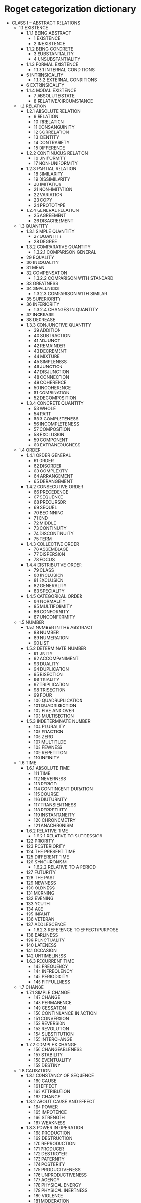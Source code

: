 * Roget categorization dictionary

- CLASS I – ABSTRACT RELATIONS
  - 1.1 EXISTENCE
    - 1.1.1 BEING ABSTRACT
      - 1 EXISTENCE
      - 2 INEXISTENCE
    - 1.1.2 BEING CONCRETE
      - 3 SUBSTANTIALITY
      - 4 UNSUBSTANTIALITY		
    - 1.1.3 FORMAL EXISTENCE
      - 1.1.3.1 INTERNAL CONDITIONS
	- 5 INTRINSICALITY
      - 1.1.3.2 EXTERNAL CONDITIONS
	- 6 EXTRINSICALITY
    - 1.1.4 MODAL EXISTENCE
      - 7 ABSOLUTE/STATE
      - 8 RELATIVE/CIRCUMSTANCE
  - 1.2 RELATION
    - 1.2.1 ABSOLUTE RELATION
      - 9 RELATION
      - 10 IRRELATION
      - 11 CONSANGUINITY
      - 12 CORRELATION
      - 13 IDENTITY
      - 14 CONTRARIETY
      - 15 DIFFERENCE
    - 1.2.2 CONTINUOUS RELATION
      - 16 UNIFORMITY
      - 17 NON-UNIFORMITY		
    - 1.2.3 PARTIAL RELATION
      - 18 SIMILARITY
      - 19 DISSIMILARITY
      - 20 IMITATION
      - 21 NON-IMITATION
      - 22 VARIATION
      - 23 COPY
      - 24 PROTOTYPE		
    - 1.2.4 GENERAL RELATION
      - 25 AGREEMENT
      - 26 DISAGREEMENT
  - 1.3 QUANTITY
    - 1.3.1 SIMPLE QUANTITY
      - 27 QUANTITY
      - 28 DEGREE		
    - 1.3.2 COMPARATIVE QUANTITY
      - 1.3.2.1 COMPARISON GENERAL
	- 29 EQUALITY
	- 30 INEQUALITY
	- 31 MEAN
	- 32 COMPENSATION
      - 1.3.2.2 COMPARISON WITH STANDARD
	- 33 GREATNESS
	- 34 SMALLNESS
      - 1.3.2.3 COMPARISON WITH SIMILAR
	- 35 SUPERIORITY
	- 36 INFERIORITY
      - 1.3.2.4 CHANGES IN QUANTITY
	- 37 INCREASE
	- 38 DECREASE
    - 1.3.3 CONJUNCTIVE QUANTITY
      - 39 ADDITION
      - 40 SUBTRACTION
      - 41 ADJUNCT
      - 42 REMAINDER
      - 43 DECREMENT
      - 44 MIXTURE
      - 45 SIMPLENESS
      - 46 JUNCTION
      - 47 DISJUNCTION
      - 48 CONNECTION
      - 49 COHERENCE
      - 50 INCOHERENCE
      - 51 COMBINATION
      - 52 DECOMPOSITION
    - 1.3.4 CONCRETE QUANTITY
      - 53 WHOLE
      - 54 PART
      - 55 3 COMPLETENESS
      - 56 INCOMPLETENESS
      - 57 COMPOSITION
      - 58 EXCLUSION
      - 59 COMPONENT
      - 60 EXTRANEOUSNESS
  - 1.4 ORDER
    - 1.4.1 ORDER GENERAL
      - 61 ORDER
      - 62 DISORDER
      - 63 COMPLEXITY
      - 64 ARRANGEMENT
      - 65 DERANGEMENT
    - 1.4.2 CONSECUTIVE ORDER
      - 66 PRECEDENCE
      - 67 SEQUENCE
      - 68 PRECURSOR
      - 69 SEQUEL
      - 70 BEGINNING
      - 71 END
      - 72 MIDDLE
      - 73 CONTINUITY
      - 74 DISCONTINUITY
      - 75 TERM
    - 1.4.3 COLLECTIVE ORDER
      - 76 ASSEMBLAGE
      - 77 DISPERSION
      - 78 FOCUS
    - 1.4.4 DISTRIBUTIVE ORDER
      - 79 CLASS
      - 80 INCLUSION
      - 81 EXCLUSION
      - 82 GENERALITY
      - 83 SPECIALITY
    - 1.4.5 CATEGORICAL ORDER
      - 84 NORMALITY
      - 85 MULTIFORMITY
      - 86 CONFORMITY
      - 87 UNCONFORMITY
  - 1.5 NUMBER
    - 1.5.1 NUMBER IN THE ABSTRACT
      - 88 NUMBER
      - 89 NUMERATION
      - 90 LIST
    - 1.5.2 DETERMINATE NUMBER
      - 91 UNITY
      - 92 ACCOMPANIMENT
      - 93 DUALITY
      - 94 DUPLICATION
      - 95 BISECTION
      - 96 TRIALITY
      - 97 TRIPLICATION
      - 98 TRISECTION
      - 99 FOUR
      - 100 QUADRUPLICATION
      - 101 QUADRISECTION
      - 102 FIVE AND OVER
      - 103 MULTISECTION
    - 1.5.3 INDETERMINATE NUMBER
      - 104 PLURALITY
      - 105 FRACTION
      - 106 ZERO
      - 107 MULTITUDE
      - 108 FEWNESS
      - 109 REPETITION
      - 110 INFINITY
  - 1.6 TIME
    - 1.6.1 ABSOLUTE TIME
      - 111 TIME
      - 112 NEVERNESS
      - 113 PERIOD
      - 114 CONTINGENT DURATION
      - 115 COURSE
      - 116 DIUTURNITY
      - 117 TRANSIENTNESS
      - 118 PERPETUITY
      - 119 INSTANTANEITY
      - 120 CHRONOMETRY
      - 121 ANACHRONISM
    - 1.6.2 RELATIVE TIME
      - 1.6.2.1 RELATIVE TO SUCCESSION
	- 122 PRIORITY
	- 123 POSTERIORITY
	- 124 THE PRESENT TIME
	- 125 DIFFERENT TIME
	- 126 SYNCHRONISM
      - 1.6.2.2 RELATIVE TO A PERIOD
	- 127 FUTURITY
	- 128 THE PAST
	- 129 NEWNESS
	- 130 OLDNESS
	- 131 MORNING
	- 132 EVENING
	- 133 YOUTH
	- 134 AGE
	- 135 INFANT
	- 136 VETERAN
	- 137 ADOLESCENCE
      - 1.6.2.3 REFERENCE TO EFFECT/PURPOSE
	- 138 EARLINESS
	- 139 PUNCTUALITY
	- 140 LATENESS
	- 141 OCCASION
	- 142 UNTIMELINESS
    - 1.6.3 RECURRENT TIME
      - 143 FREQUENCY
      - 144 INFREQUENCY
      - 145 PERIODICITY
      - 146 FITFULLNESS
  - 1.7 CHANGE
    - 1.7.1 SIMPLE CHANGE
      - 147 CHANGE
      - 148 PERMANENCE
      - 149 CESSATION
      - 150 CONTINUANCE IN ACTION
      - 151 CONVERSION
      - 152 REVERSION
      - 153 REVOLUTION
      - 154 SUBSTITUTION
      - 155 INTERCHANGE
    - 1.7.2 COMPLEX CHANGE
      - 156 CHANGEABLENESS
      - 157 STABILITY
      - 158 EVENTUALITY
      - 159 DESTINY
  - 1.8 CAUSATION
    - 1.8.1 CONSTANCY OF SEQUENCE
      - 160 CAUSE
      - 161 EFFECT
      - 162 ATTRIBUTION
      - 163 CHANCE
    - 1.8.2 ABOUT CAUSE AND EFFECT
      - 164 POWER
      - 165 IMPOTENCE
      - 166 STRENGTH
      - 167 WEAKNESS
    - 1.8.3 POWER IN OPERATION
      - 168 PRODUCTION
      - 169 DESTRUCTION
      - 170 REPRODUCTION
      - 171 PRODUCER
      - 172 DESTROYER
      - 173 PATERNITY
      - 174 POSTERITY
      - 175 PRODUCTIVENESS
      - 176 UNPRODUCTIVENESS
      - 177 AGENCY
      - 178 PHYSICAL ENERGY
      - 179 PHYSICAL INERTNESS
      - 180 VIOLENCE
      - 181 MODERATION
    - 1.8.4 INDIRECT POWER
      - 182 INFLUENCE
      - 183 ABSENCE OF INFLUENCE
      - 184 TENDENCY
      - 185 LIABILITY
    - 1.8.5 COMBINATION OF CAUSES
      - 186 CONCURRENCE
      - 187 COUNTERACTION
- CLASS II – RELATED TO SPACE
  - 2.1 SPACE IN GENERAL
    - 2.1.1 ABSTRACT SPACE
      - 188 SPACE
      - 189 INEXTENSION
      - 190 REGION
      - 191 PLACE
    - 2.1.2 RELATIVE SPACE
      - 192 SITUATION
      - 193 LOCATION
      - 194 DISPLACEMENT
    - 2.1.3 EXISTENCE IN SPACE
      - 195 PRESENCE
      - 196 ABSENCE
      - 197 INHABITANT
      - 198 ABODE
      - 199 CONTENTS
      - 200 RECEPTACLE
  - 2.2 DIMENSIONS
    - 2.1.1 GENERAL DIMENSIONS
      - 201 SIZE
      - 202 LITTLENESS
      - 203 EXPANSION
      - 204 CONTRACTION
      - 205 DISTANCE
      - 206 NEARNESS
      - 207 INTERVAL
      - 208 CONTIGUITY
    - 2.2.2 LINEAR DIMENSIONS
      - 209 LENGTH
      - 210 SHORTNESS
      - 211 BREADTH
      - 212 NARROWNESS
      - 213 LAYER
      - 214 FILAMENT
      - 215 HEIGHT
      - 216 LOWNESS
      - 217 DEPTH
      - 218 SHALLOWNESS
      - 219 SUMMIT
      - 220 BASE
      - 221 VERTICALITY
      - 222 HORIZONTALITY
      - 223 PENDENCY
      - 224 SUPPORT
      - 225 PARALLELISM
      - 226 PERPENDICULARITY
      - 227 OBLIQUITY
      - 228 INVERSION
      - 229 CROSSING
    - 2.2.3 CENTRICAL DIMENSIONS
      - 230 EXTERIORITY
      - 231 INTERIORITY
      - 232 CENTRALITY
      - 233 COVERING
      - 234 LINING
      - 235 CLOTHING
      - 236 DIVESTMENT
      - 237 CIRCUMJACENCE
      - 238 INTERPOSITION
      - 239 CIRCUMSCRIPTION
      - 240 OUTLINE
      - 241 EDGE
      - 242 INCLOSURE
      - 243 LIMIT
    - 2.2.4 SPECIAL DIMENSIONS
      - 244 FRONT
      - 245 REAR
      - 246 LATERALITY
      - 247 CONTRAPOSITION
      - 248 DEXTRALITY
      - 249 SINISTRALITY
  - 2.3 FORM
    - 2.3.1 GENERAL FORM
      - 250 FORM
      - 251 AMORPHISM
      - 252 SYMMETRY
      - 253 DISTORTION
    - 2.3.2 SPECIAL FORM
      - 254 ANGULARITY
      - 255 CURVATURE
      - 256 STRAIGHTNESS
      - 257 CIRCULARITY
      - 258 CONVOLUTION
      - 259 ROTUNDITY
    - 2.3.3 SUPERFICIAL FORM
      - 260 CONVEXITY
      - 261 FLATNESS
      - 262 CONCAVITY
      - 263 SHARPNESS
      - 264 BLUNTNESS
      - 265 SMOOTHNESS
      - 266 ROUGHNESS
      - 267 NOTCH
      - 268 FOLD
      - 269 FURROW
      - 270 OPENING
      - 271 CLOSURE
      - 272 PERFORATOR
      - 273 STOPPER
  - 2.4 MOTION
    - 2.4.1 MOTION IN GENERAL
      - 274 MOTION
      - 275 QUIESCENCE
      - 276 JOURNEY
      - 277 NAVIGATION
      - 278 TRAVELER
      - 279 MARINER
      - 280 TRANSFERENCE
      - 281 CARRIER
      - 282 VEHICLE
      - 283 SHIP
    - 2.4.2 DEGREES OF MOTION
      - 284 VELOCITY
      - 285 SLOWNESS
    - 2.4.3 MOTION WITH FORCE
      - 286 IMPULSE
      - 287 RECOIL
    - 2.4.4 MOTION WITH DIRECTION
      - 288 DIRECTION
      - 289 DEVIATION
      - 290 PRECESSION
      - 291 SEQUENCE
      - 292 PROGRESSION
      - 293 REGRESSION
      - 294 PROPULSION
      - 295 TRACTION
      - 296 APPROACH
      - 297 RECESSION
      - 298 ATTRACTION
      - 299 REPULSION
      - 300 CONVERGENCE
      - 301 DIVERGENCE
      - 302 ARRIVAL
      - 303 DEPARTURE
      - 304 INGRESS
      - 305 EGRESS
      - 306 RECEPTION
      - 307 EJECTION
      - 308 FOOD
      - 309 EXCRETION
      - 310 INSERTION
      - 311 EXTRACTION
      - 312 PASSAGE
      - 313 TRANSCURSION
      - 314 SHORTCOMING
      - 315 ASCENT
      - 316 DESCENT
      - 317 ELEVATION
      - 318 DEPRESSION
      - 319 LEAP
      - 320 PLUNGE
      - 321 CIRCUITION
      - 322 ROTATION
      - 323 EVOLUTION
      - 324 OSCILLATION
      - 325 AGITATION
- CLASS III – RELATED TO MATTER
  - 3.1 MATTER IN GENERAL
    - 326 MATERIALITY
    - 327 IMMATERIALITY
    - 328 WORLD
    - 329 GRAVITY
    - 330 LEVITY
  - 3.2 INORGANIC MATTER
    - 3.2.1 SOLID MATTER
      - 331 DENSITY
      - 332 RARITY
      - 333 HARDNESS
      - 334 SOFTNESS
      - 335 ELASTICITY
      - 336 INELASTICITY
      - 337 TENACITY
      - 338 BRITTLENESS
      - 339 TEXTURE
      - 340 PULVERULENCE
      - 341 FRICTION
      - 342 LUBRICATION
    - 3.2.2 FLUID MATTER
      - 3.2.2.1 FLUIDES IN GENERAL
	- 343 FLUIDITY
	- 344 GASEITY
	- 345 LIQUEFACTION
	- 346 VAPORIZATION
      - 3.2.2.2 SPECIFIC FLUIDS
	- 347 WATER
	- 348 AIR
	- 349 MOISTURE
	- 350 DRYNESS
	- 351 OCEAN
	- 352 LAND
	- 353 GULF/LAKE
	- 354 PLAIN
	- 355 MARSH
      - 3.2.2.3 FLUIDS IN MOTION
	- 356 ISLAND
	- 357 STREAM
	- 358 RIVER
	- 359 WIND
	- 360 CONDUIT
	- 361 AIRPIPE
    - 3.2.3 IMPERFECT FLUIDS
      - 362 SEMILIQUIDITY
      - 363 BUBBLE
      - 364 PULPINESS
      - 365 UNCTUOUSNESS
      - 366 OIL
      - 367 RESIN
  - 3.3 ORGANIC MATTER
    - 3.3.1 VITALITY
      - 3.3.1.1 VITALITY IN GENERAL
	- 368 ORGANIZATION
	- 369 INORGANIZATION
	- 370 LIFE
	- 371 DEATH
	- 372 KILLING
	- 373 CORPSE
	- 374 INTERMENT
    - 3.3.1.2 SPECIAL VITALITY
      - 375 ANIMALITY
      - 376 VEGETABILITY
      - 377 ANIMAL
      - 378 VEGETABLE
      - 379 ZOOLOGY
      - 380 BOTANY
      - 381 HUSBANDRY
      - 382 AGRICULTURE
      - 383 MANKIND
      - 384 MAN
      - 385 WOMAN
      - 386 SEXUALITY
  - 3.3.2 SENSATION
    - 3.3.2.1 SENSATION IN GENERAL
      - 387 SENSIBILITY
      - 388 INSENSIBILITY
      - 389 PLEASURE
      - 390 PAIN
    - 3.3.2.2 SPECIAL SENSATION
    - 3.3.2.3 TOUCH
      - 391 TOUCH
      - 392 OF TOUCH
      - 393 NUMBNESS
    - 3.3.2.4 HEAT
      - 394 HEAT
      - 395 COLD
      - 396 CALEFACTION
      - 397 REFRIGERATION
      - 398 FURNACE
      - 399 REFRIGERATOR
      - 400 FUEL
      - 401 EXTINCTION
      - 402 THERMOMETER
    - 3.3.2.5 TASTE
      - 403 TASTE
      - 404 INSIPIDITY
      - 405 PUNGENCY
      - 406 SALTINESS
      - 407 BITTERNESS
      - 408 CONDIMENT
      - 409 SAVORINESS
      - 410 UNSAVORINESS
      - 411 SWEETNESS
      - 412 SOURNESS
    - 3.3.2.6 ODOR
      - 413 ODOR
      - 414 INODOROUSNESS
      - 415 FRAGRANCE
      - 416 FETOR
      - 417 ACRIDITY
    - 3.3.2.7 SOUND
      - 3.3.2.7.1 SOUND IN GENERAL
	- 418 SOUND
	- 419 SILENCE
	- 420 LOUDNESS
	- 421 FAINTNESS
      - 3.3.2.7.2 SPECIFIC SOUNDS
	- 422 SNAP
	- 423 ROLL
	- 424 RESONANCE
	- 425 NONRESONANCE
	- 426 SIBILATION
	- 427 STRIDOR
	- 428 CRY
	- 429 ULULATION
      - 3.3.2.7.3 MUSICAL SOUNDS
	- 430 MELODY/CONCORD
	- 431 DISCORD
	- 432 MUSIC
	- 433 MUSICIAN
	- 434 INSTRUMENTS
      - 3.3.2.7.4 PERCEPTION OF SOUND
	- 435 HEARING
	- 436 DEAFNESS
    - 3.3.2.8 LIGHT
      - 3.3.2.8.1 LIGHT IN GENERAL
	- 437 LIGHT
	- 438 DARKNESS
	- 439 DIMNESS
	- 440 LUMINARY
	- 441 SHADE
	- 442 TRANSPARENCY
	- 443 OPACITY
	- 444 TURBIDITY
	- 445 SEMITRANSPARENCY
      - 3.3.2.8.2 SPECIFIC LIGHT
	- 446 COLOR
	- 447 ACHROMATISM
	- 448 WHITENESS
	- 449 BLACKNESS
	- 450 GRAY
	- 451 BROWN
	- 452 REDNESS
	- 453 GREENNESS
	- 454 YELLOWNESS
	- 455 PURPLE
	- 456 BLUENESS
	- 457 ORANGE
	- 458 VARIEGATION
      - 3.3.2.8.3 PERCEPTIONS OF LIGHT
	- 459 VISION
	- 460 BLINDNESS
	- 461 DIMSIGHTEDNESS
	- 462 SPECTATOR
	- 463 INSTRUMENTS
	- 464 VISIBILITY
	- 465 INVISIBILITY
	- 466 APPEARANCE
	- 467 DISAPPEARANCE
- CLASS IV – INTELLECTUAL FACULTIES
  - 4.1 FORMATION OF IDEAS
    - 4.1.1 OPERATIONS OF INTELLECT IN GENERAL
      - 468 INTELLECT
      - 469 NON-INTELLECT
      - 470 THOUGHT
      - 471 INCOGITANCY
      - 472 IDEA
      - 473 TOPIC
    - 4.1.2 PRECURSORY CONDITIONS AND OPERATIONS
      - 474 CURIOSITY
      - 475 INCURIOSITY
      - 476 ATTENTION
      - 477 INATTENTION
      - 478 CARE
      - 479 NEGLECT
      - 480 INQUIRY
      - 481 ANSWER
      - 482 EXPERIMENT
      - 483 COMPARISON
      - 484 INCOMPARABILITY
      - 485 DISCRIMINATION
      - 486 INDISCRIMINATION
      - 487 IDENTIFICATION
      - 488 MEASUREMENT
    - 4.1.3 MATERIALS FOR REASONING
      - 4.1.3.1 GENERAL EVIDENCE
	- 489 EVIDENCE
	- 490 COUNTER EVIDENCE
	- 491 QUALIFICATION
      - 4.1.3.2 DEGREES OF EVIDENCE
	- 492 POSSIBILITY
	- 493 IMPOSSIBILITY
	- 494 PROBABILITY
	- 495 IMPROBABILITY
	- 496 CERTAINTY
	- 497 UNCERTAINTY
    - 4.1.4 REASONING PROCESSES
      - 498 REASONING
      - 499 INTUITION/SOPHISTRY
      - 500 DEMONSTRATION
      - 501 CONFUTATION
    - 4.1.5 RESULTS OF REASONING
      - 4.1.5.1 GENERAL
	- 502 JUDGMENT
	- 503 DISCOVERY
	- 504 MISJUDGMENT
	- 505 OVERESTIMATION
	- 506 UNDERESTIMATION
	- 507 BELIEF
	- 508 UNBELIEF/DOUBT
	- 509 CREDULITY
	- 510 INCREDULITY
	- 511 ASSENT
	- 512 DISSENT
	- 513 KNOWLEDGE
	- 514 IGNORANCE
	- 515 SCHOLAR
	- 516 IGNORAMUS
	- 517 TRUTH
	- 518 ERROR
	- 519 MAXIM
	- 520 ABSURDITY
      - 4.1.5.2 FACULTIES
	- 521 INTELLIGENCE/WISDOM
	- 522 IMBECILITY/FOLLY
	- 523 SAGE
	- 524 FOOL
	- 525 SANITY
	- 526 INSANITY
	- 527 MADMAN
    - 4.1.6 EXTENSION OF THOUGHT
      - 4.1.6.1 TO THE PAST
	- 528 MEMORY
	- 529 OBLIVION
      - 4.1.6.2 TO THE FUTURE
	- 530 EXPECTATION
	- 531 INEXPECTATION
	- 532 DISAPPOINTMENT
	- 533 FORESIGHT
	- 534 PREDICTION
	- 535 OMEN
	- 536 ORACLE
    - 4.1.7 CREATIVE THOUGHT
      - 537 SUPPOSITION
      - 538 ANALOGY
      - 539 IMAGINATION
  - 4.2 COMMUNICATION OF IDEAS
    - 4.2.1 NATURE OF IDEAS COMMUNICATED
      - 540 MEANING
      - 541 UNMEANINGNESS
      - 542 INTELLIGIBILITY
      - 543 UNINTELLIGIBILITY
      - 544 EQUIVOCALNESS
      - 545 METAPHOR
      - 546 INTERPRETATION
      - 547 MISINTERPRETATION
      - 548 INTERPRETER
    - 4.2.2 MODES OF COMMUNICATION
      - 549 MANIFESTATION
      - 550 LATENCY/IMPLICATION
      - 551 INFORMATION
      - 552 CORRECTION
      - 553 CONCEALMENT
      - 554 DISCLOSURE
      - 555 AMBUSH
      - 556 PUBLICATION
      - 557 NEWS
      - 558 SECRET
      - 559 MESSENGER
      - 560 AFFIRMATION
      - 561 NEGATION
      - 562 TEACHING
      - 563 MISTEACHING
      - 564 LEARNING
      - 565 TEACHER
      - 566 LEARNER
      - 567 SCHOOL
      - 568 VERACITY
      - 569 FALSEHOOD
      - 570 DECEPTION
      - 571 UNTRUTH
      - 572 DUPE
      - 573 DECEIVER
      - 574 EXAGGERATION
    - 4.2.3 MEANS OF COMMUNICATING IDEAS
      - 4.2.3.1 NATURAL MEANS
	- 575 INDICATION
	- 576 RECORD
	- 577 OBLITERATION
	- 578 RECORDER
	- 579 REPRESENTATION
	- 580 MISREPRESENTATION
	- 581 PAINTING
	- 582 SCULPTURE
	- 583 ENGRAVING
	- 584 ARTIST
      - 4.2.3.2 CONVENTIONAL MEANS
	- 4.2.3.2.1 LANGUAGE GENERALLY
	  - 585 LANGUAGE
	  - 586 LETTER
	  - 587 WORD
	  - 588 NEOLOGISM
	  - 589 NOMENCLATURE
	  - 590 MISNOMER
	  - 591 PHRASE
	  - 592 GRAMMAR
	  - 593 SOLECISM
	  - 594 STYLE
	  - 595 PERSPICUITY
	  - 596 OBSCURITY
	  - 597 CONCISENESS
	  - 598 DIFFUSENESS
	  - 599 VIGOR
	  - 600 FEEBLENESS
	  - 601 PLAINNESS
	  - 602 ORNAMENT
	  - 603 ELEGANCE
	  - 604 INELEGANCE
	- 4.2.3.2.2 SPOKEN LANGUAGE
	  - 605 VOICE
	  - 606 APHONY
	  - 607 SPEECH
	  - 608 STAMMERING
	  - 609 LOQUACITY
	  - 610 TACITURNITY
	  - 611 ALLOCUTION
	  - 612 RESPONSE
	  - 613 CONVERSATION
	  - 614 SOLILOQUY
	- 4.2.3.2.3 WRITTEN LANGUAGE
	  - 615 WRITING
	  - 616 PRINTING
	  - 617 CORRESPONDENCE
	  - 618 BOOK
	  - 619 DESCRIPTION
	  - 620 DISSERTATION
	  - 621 COMPENDIUM
	  - 622 POETRY
	  - 623 PROSE
	  - 624 THE DRAMA
- CLASS V – VOLONTARY POWERS
  - 5.1 INDIVIDUAL VOLITION
    - 5.1.1 VOLITION IN GENERAL
      - 5.1.1.1 ACTS OF VOLITIONS
	- 625 WILL
	- 626 NECESSITY
	- 627 WILLINGNESS
	- 628 UNWILLINGNESS
	- 629 RESOLUTION
	- 630 PERSEVERANCE
	- 631 IRRESOLUTION
	- 632 OBSTINACY
	- 633 TERGIVERSATION
	- 634 CAPRICE
	- 635 CHOICE
	- 636 OF CHOICE
	- 637 REJECTION
	- 638 PREDETERMINATION
	- 639 IMPULSE
	- 640 HABIT
	- 641 DESUETUDE
      - 5.1.1.2 CAUSES OF VOLITION
	- 642 MOTIVE
	- 643 OF MOTIVE
	- 644 DISSUASION
	- 645 PRETEXT
      - 5.1.1.3 OBJECTS OF VOLITION
	- 646 GOOD
	- 647 EVIL
    - 5.1.2 PROSPECTIVE VOLITION
      - 5.1.2.1 CONCEPTIONAL VOLITION
	- 648 INTENTION
	- 649 CHANCE
	- 650 PURSUIT
	- 651 AVOIDANCE
	- 652 RELINQUISHMENT
	- 653 BUSINESS
	- 654 PLAN
	- 655 METHOD
	- 656 MID-COURSE
	- 657 CIRCUIT
	- 658 REQUIREMENT
      - 5.1.2.2 SUBSERVIENCE TO ENDS
	- 5.1.2.2.1 ACTUAL SUBSERVIENCE
	  - 659 INSTRUMENTALITY
	  - 660 MEANS
	  - 661 INSTRUMENT
	  - 662 SUBSTITUTE
	  - 663 MATERIALS
	  - 664 STORE
	  - 665 PROVISION
	  - 666 WASTE
	  - 667 SUFFICIENCY
	  - 668 INSUFFICIENCY
	  - 669 REDUNDANCY
	  - 670 IMPORTANCE
	  - 671 UNIMPORTANCE
	  - 672 UTILITY
	  - 673 INUTILITY
	  - 674 EXPEDIENCE
	  - 675 INEXPEDIENCE
	  - 676 GOODNESS
	  - 677 BADNESS
	  - 678 PERFECTION
	  - 679 IMPERFECTION
	  - 680 CLEANNESS
	  - 681 UNCLEANNESS
	  - 682 HEALTH
	  - 683 DISEASE
	  - 684 SALUBRITY
	  - 685 INSALUBRITY
	  - 686 IMPROVEMENT
	  - 687 DETERIORATION
	  - 688 RESTORATION
	  - 689 RELAPSE
	  - 690 REMEDY
	  - 691 BANE
	- 5.1.2.2.2 CONTINGENT SUBSERVIENCE
	  - 692 SAFETY
	  - 693 DANGER
	  - 694 REFUGE
	  - 695 PITFALL
	  - 696 WARNING
	  - 697 ALARM
	  - 698 PRESERVATION
	  - 699 ESCAPE
	  - 700 DELIVERANCE
	- 5.1.2.2.3 PRECURSORY MEASURES
	  - 701 PREPARATION
	  - 702 NONPREPARATION
	  - 703 ESSAY
	  - 704 UNDERTAKING
	  - 705 USE
	  - 706 DISUSE
	  - 707 MISUSE
    - 5.1.3 VOLUNTARY ACTION
      - 5.1.3.1 SIMPLE VOLUNTARY ACTION
	- 708 ACTION
	- 709 INACTION
	- 710 ACTIVITY
	- 711 INACTIVITY
	- 712 HASTE
	- 713 LEISURE
	- 714 EXERTION
	- 715 REPOSE
	- 716 FATIGUE
	- 717 REFRESHMENT
	- 718 AGENT
	- 719 WORKSHOP
      - 5.1.3.2 COMPLEX VOLUNTARY ACTION
	- 720 CONDUCT
	- 721 DIRECTION
	- 722 DIRECTOR
	- 723 ADVICE
	- 724 COUNCIL
	- 725 PRECEPT
	- 726 SKILL
	- 727 UNSKILLFULNESS
	- 728 PROFICIENT
	- 729 BUNGLER
	- 730 CUNNING
	- 731 ARTLESSNESS
    - 5.1.4 ANTAGONISM
      - 5.1.4.1 CONDITIONAL ANTAGONISM
	- 732 DIFFICULTY
	- 733 FACILITY
	- 734 HINDRANCE
	- 735 AID
	- 736 OPPOSITION
	- 737 COOPERATION
	- 738 OPPONENT
	- 739 AUXILIARY
	- 740 PARTY
	- 741 DISCORD
	- 742 CONCORD
	- 743 DEFIANCE
	- 744 ATTACK
	- 745 DEFENSE
	- 746 RETALIATION
	- 747 RESISTANCE
	- 748 CONTENTION
	- 749 PEACE
	- 750 WARFARE
	- 751 PACIFICATION
	- 752 MEDIATION
	- 753 SUBMISSION
	- 754 COMBATANT
	- 755 ARMS
	- 756 ARENA
    - 5.1.5 RESULTS OF VOLUNTARY ACTION
      - 757 COMPLETION
      - 758 NONCOMPLETION
      - 759 SUCCESS
      - 760 FAILURE
      - 761 TROPHY
      - 762 PROSPERITY
      - 763 ADVERSITY
      - 764 MEDIOCRITY
  - 5.2 INTERSOCIAL VOLITION SECTION
    - 5.2.1 GENERAL INTERSOCIAL VOLITION
      - 765 AUTHORITY
      - 766 GOVERNMENT
      - 767 POLITICS
      - 768 LAXITY
      - 769 SEVERITY
      - 770 LENITY
      - 771 COMMAND
      - 772 DISOBEDIENCE
      - 773 OBEDIENCE
      - 774 COMPULSION
      - 775 MASTER
      - 776 SERVANT
      - 777 SCEPTER
      - 778 FREEDOM
      - 779 SUBJECTION
      - 780 LIBERATION
      - 781 RESTRAINT
      - 782 PRISON
      - 783 KEEPER
      - 784 PRISONER
      - 785 COMMISSION
      - 786 ABROGATION
      - 787 RESIGNATION
      - 788 CONSIGNEE
      - 789 DEPUTY
    - 5.2.2 SPECIAL INTERSOCIAL VOLITION
      - 790 PERMISSION
      - 791 PROHIBITION
      - 792 CONSENT
      - 793 OFFER
      - 794 REFUSAL
      - 795 REQUEST
      - 796 DEPRECATION
      - 797 PETITIONER
    - 5.2.3 CONDITIONAL INTERSOCIAL VOLITION
      - 798 PROMISE
      - 799 RELEASE FROM ENGAGEMENT
      - 800 COMPACT
      - 801 CONDITIONS
      - 802 SECURITY
      - 803 OBSERVANCE
      - 804 NONOBSERVANCE
      - 805 COMPROMISE
    - 5.2.4 POSSESSIVE RELATIONS
      - 5.2.4.1 PROPERTY IN GENERAL
	- 806 ACQUISITION
	- 807 LOSS
	- 808 POSSESSION
	- 809 EXEMPTION
	- 810 PARTICIPATION
	- 811 POSSESSOR
	- 812 PROPERTY
	- 813 RETENTION
	- 814 RELINQUISHMENT
      - 5.2.4.2 TRANSFER OF PROPERTY
	- 815 TRANSFER
	- 816 GIVING
	- 817 RECEIVING
	- 818 APPORTIONMENT
	- 819 LENDING
	- 820 BORROWING
	- 821 TAKING
	- 822 RESTITUTION
	- 823 STEALING
	- 824 THIEF
	- 825 BOOTY
      - 5.2.4.3 INTERCHANGE OF PROPERTY
	- 826 BARTER
	- 827 PURCHASE
	- 828 SALE
	- 829 MERCHANT
	- 830 MERCHANDISE
	- 831 MART
	- 832 STOCK MARKET
	- 833 SECURITIES
      - 5.2.4.4 MONETARY RELATIONS
	- 834 MONEY
	- 835 TREASURER
	- 836 TREASURY
	- 837 WEALTH
	- 838 POVERTY
	- 839 CREDIT
	- 840 DEBT
	- 841 PAYMENT
	- 842 NONPAYMENT
	- 843 EXPENDITURE
	- 844 RECEIPT
	- 845 ACCOUNTS
	- 846 PRICE
	- 847 VALUE
	- 848 WORTHLESSNESS
	- 849 DISCOUNT
	- 850 DEARNESS
	- 851 CHEAPNESS
	- 852 LIBERALITY
	- 853 ECONOMY
	- 854 GREED
	- 855 PRODIGALITY
	- 856 PARSIMONY
- CLASS VI – SENTIMENT AND MORAL POWERS
  - 6.1 AFFECTIONS IN GENERAL
    - 857 AFFECTIONS
    - 858 FEELING
    - 859 SENSIBILITY
    - 860 INSENSIBILITY
    - 861 EXCITATION
    - 862 EXCITABILITY
    - 863 INEXCITABILITY
  - 6.2 PERSONAL AFFECTIONS
    - 6.2.1 PASSIVE AFFECTIONS
      - 864 PLEASURE
      - 865 PAIN
      - 866 PLEASURABLENESS
      - 867 PAINFULNESS
      - 868 CONTENT
      - 869 DISCONTENT
      - 870 REGRET
      - 871 RELIEF
      - 872 AGGRAVATION
      - 873 CHEERFULNESS
      - 874 DEJECTION
      - 875 REJOICING
      - 876 LAMENTATION
      - 877 AMUSEMENT
      - 878 WEARINESS
      - 879 WIT
      - 880 DULLNESS
      - 881 HUMORIST
    - 6.2.2 DISCRIMINATIVE AFFECTIONS
      - 882 BEAUTY
      - 883 UGLINESS
      - 884 ORNAMENT
      - 885 JEWELRY
      - 886 BLEMISH
      - 887 SIMPLICITY
      - 888 TASTE
      - 889 VULGARITY
      - 890 FASHION
      - 891 RIDICULOUSNESS
      - 892 FOP
      - 893 AFFECTATION
      - 894 RIDICULE
      - 895 LAUGHINGSTOCK
    - 6.2.3 PROSPECTIVE AFFECTIONS
      - 896 HOPE
      - 897 HOPELESSNESS
      - 898 FEAR
      - 899 COURAGE
      - 900 COWARDICE
      - 901 RASHNESS
      - 902 CAUTION
      - 903 DESIRE
      - 904 INDIFFERENCE
      - 905 DISLIKE
      - 906 FASTIDIOUSNESS
      - 907 SATIETY
    - 6.2.4 CONTEMPLATIVE AFFECTIONS
      - 908 WONDER
      - 909 EXPECTANCE
      - 910 PRODIGY
    - 6.2.5 EXTRINSIC AFFECTIONS
      - 911 REPUTE
      - 912 DISREPUTE
      - 913 NOBILITY
      - 914 COMMONALTY
      - 915 TITLE
      - 916 PRIDE
      - 917 HUMILITY
      - 918 VANITY
      - 919 MODESTY
      - 920 OSTENTATION
      - 921 CELEBRATION
      - 922 BOASTING
      - 923 INSOLENCE
      - 924 SERVILITY
      - 925 BLUSTERER
  - 6.3 SYMPATHETIC AFFECTIONS
    - 6.3.1 SOCIAL AFFECTIONS
      - 926 FRIENDSHIP
      - 927 ENMITY
      - 928 FRIEND
      - 929 ENEMY
      - 930 SOCIALITY
      - 931 EXCLUSION
      - 932 COURTESY
      - 933 DISCOURTESY
      - 934 CONGRATULATION
      - 935 LOVE
      - 936 HATE
      - 937 FAVORITE
      - 938 RESENTMENT
      - 939 IRASCIBILITY
      - 940 SULLENNESS
      - 941 ENDEARMENT
      - 942 MARRIAGE
      - 943 CELIBACY
      - 944 DIVORCE
    - 6.3.2 DIFFUSIVE SYMPATHETIC AFFECTIONS
      - 945 BENEVOLENCE
      - 946 MALEVOLENCE
      - 947 MALEDICTION
      - 948 THREAT
      - 949 PHILANTHROPY
      - 950 MISANTHROPY
      - 951 BENEFACTOR
      - 952 EVIL DOER
    - 6.3.3 SPECIAL SYMPATHETIC AFFECTIONS
      - 953 PITY
      - 954 PITILESSNESS
      - 955 CONDOLENCE
    - 6.3.4 RETROSPECTIVE SYMPATHETIC AFFECTIONS
      - 956 GRATITUDE
      - 957 INGRATITUDE
      - 958 FORGIVENESS
      - 959 REVENGE
      - 960 JEALOUSY
      - 961 ENVY
  - 6.4 MORAL AFFECTIONS
    - 6.4.1 MORAL OBLIGATIONS
      - 962 RIGHT
      - 963 WRONG
      - 964 DUENESS
      - 965 UNDUENESS
      - 966 DUTY
      - 967 DERELICTION OF DUTY
      - 968 EXEMPTION
    - 6.4.2 MORAL SENTIMENTS
      - 969 RESPECT
      - 970 DISRESPECT
      - 971 CONTEMPT
      - 972 APPROBATION
      - 973 DISAPPROBATION
      - 974 FLATTERY
      - 975 DETRACTION
      - 976 FLATTERER
      - 977 DETRACTOR
      - 978 VINDICATION
      - 979 ACCUSATION
    - 6.4.3 MORAL CONDITIONS
      - 980 PROBITY
      - 981 IMPROBITY
      - 982 KNAVE
      - 983 DISINTERESTEDNESS
      - 984 SELFISHNESS
      - 985 VIRTUE
      - 986 VICE
      - 987 INNOCENCE
      - 988 GUILT
      - 989 GOOD MAN
      - 990 BAD MAN
      - 991 PENITENCE
      - 992 IMPENITENCE
      - 993 ATONEMENT
    - 6.4.4 MORAL PRACTICE
      - 994 TEMPERANCE
      - 995 INTEMPERANCE
      - 996 SENSUALIST
      - 997 ASCETICISM
      - 998 FASTING
      - 999 GLUTTONY
      - 1000 SOBRIETY
      - 1001 DRUNKENNESS
      - 1002 PURITY
      - 1003 IMPURITY
      - 1004 LIBERTINE
      - 1005 LEGALITY
    - 6.4.5 INSTITUTIONS
      - 1006 ILLEGALITY
      - 1007 JURISDICTION
      - 1008 TRIBUNAL
      - 1009 JUDGE
      - 1010 LAWYER
      - 1011 LAWSUIT
      - 1012 ACQUITTAL
      - 1013 CONDEMNATION
      - 1014 PUNISHMENT
      - 1015 REWARD
      - 1016 PENALTY
      - 1017 SCOURGE
  - 6.5 RELIGIOUS AFFECTIONS
    - 6.5.1 SUPERHUMAN BEINGS AND REGIONS
      - 1018 DEITY
      - 1019 ANGEL
      - 1020 SATAN
    - 6.5.2 RELIGIOUS SENTIMENTS
      - 1021 PIETY
      - 1022 IMPIETY
      - 1023 IRRELIGION
    - 6.5.3 ACTS OF RELIGION
      - 1024 WORSHIP
      - 1025 IDOLATRY
      - 1026 SORCERY
      - 1027 SPELL
      - 1028 SORCERER
    - 6.5.4 MYTHOLOGICAL DEITIES AND POWERS
      - 1029 JUPITER
      - 1030 DEMON
      - 1031 HEAVEN
      - 1032 HELL
      - 1033 THEOLOGY
      - 1034 ORTHODOXY
      - 1035 HETERODOXY
      - 1036 JUDEO-CHRISTIAN REVELATION
      - 1037 PSEUDO-REVELATION
    - 6.5.5 RELIGIOUS INSTITUTIONS
      - 1038 CHURCHDOM
      - 1039 CLERGY
      - 1040 LAITY
      - 1041 RITE
      - 1042 CANONICALS
      - 1043 TEMPLE

* Source: dictionary.com

- I. WORDS EXPRESSING ABSTRACT RELATIONS

  - I. EXISTENCE

    - BEING, IN THE ABSTRACT

      - Existence.
      - Inexistence.

    - BEING, IN THE CONCRETE

      - Substantiality.
      - Unsubstantiality.

    - FORMAL EXISTENCE; Internal conditions

      - Intrinsicality.

    - FORMAL EXISTENCE; External conditions

      - Extrinsicality.

    - MODAL EXISTENCE; Absolute

      - State.

    - MODAL EXISTENCE; Relative

      - Circumstance.

  - II. RELATION

    - ABSOLUTE RELATION

      - Relation.
      - Irrelation. [Want, or absence of relation.]

    - ABSOLUTE RELATION; RELATIONS

      - Consanguinity. [Relations of kindred.]
      - Correlation. [Double or reciprocal relation.]
      - Identity.
      - Contrariety. [Noncoincidence.]
      - Difference.

    - CONTINUOUS RELATION

      - Uniformity.

    - PARTIAL RELATION

      - Nonuniformity. [Absence or want of uniformity.]
      - Similarity.
      - Dissimilarity.
      - Imitation.
      - Nonimitation.
      - Variation.
      - Copy. [Result of imitation.]
      - Prototype. [Thing copied.]

    - GENERAL RELATION

      - Agreement.
      - Disagreement.

  - III. QUANTITY

    - SIMPLE QUANTITY

      - Quantity. [Absolute quantity.]
      - Motion. [Successive change of place.]

    - COMPARATIVE QUANTITY

      - Equality. [Sameness of quantity or degree.]
      - Inequality. [Difference of quantity or degree.]
      - Mean.
      - Compensation.

    - COMPARATIVE QUANTITY; QUANTITY BY COMPARISON WITH A STANDARD

      - Greatness.
      - Smallness.

    - COMPARATIVE QUANTITY; QUANTITY BY COMPARISON WITH A SIMILAR OBJECT

      - Superiority.

    - COMPARATIVE QUANTITY; CHANGES IN QUANTITY

      - Inferiority.
      - Increase.
      - Nonincrease, Decrease.

    - CONJUNCTIVE QUANTITY

      - Addition.
      - Nonaddition.
      - Adjunct. [Thing added]
      - Remainder. [Thing remaining.]
      - Decrement. [Thing deducted.]
      - Mixture. [Forming a whole without coherence.]
      - Simpleness. [Freedom from mixture.]
      - Junction.
      - Disjunction.
      - Vinculum. [Connecting medium.]
      - Coherence.
      - Incoherence. [Want of adhesion, nonadhesion, immiscibility.]
      - Combination.
      - Decomposition.

    - CONCRETE QUANTITY

      - Whole.
      - Part.
      - Completeness.
      - Incompleteness.
      - Composition.
      - Exclusion.
      - Component.
      - Extraneousness.

  - IV. ORDER

    - ORDER

      - Order.
      - Disorder. [Absence, or want of Order,]
      - Complexity
      - Arrangement. [Reduction to Order.]
      - Derangement. [Subversion of Order; bringing into disorder.]

    - CONSECUTIVE ORDER

      - Precedence.
      - Sequence.
      - Precursor.
      - Sequel.
      - Beginning.
      - End.
      - Middle.
      - Continuity. [Uninterrupted sequence.]
      - Discontinuity. [Interrupted sequence.]
      - Term.

    - COLLECTIVE ORDER

      - Assemblage.
      - Nonassemblage.
      - Focus. [Place of meeting.]

    - DISTRIBUTIVE ORDER

      - Class.
      - Inclusion.
      - Exclusion.
      - Generality.
      - Speciality.

    - ORDER AS REGARDS CATEGORIES

      - Normality.
      - Multiformity.
      - Conformity.
      - Unconformity.

  - V. NUMBER

    - NUMBER, IN THE ABSTRACT

      - Number.
      - Numeration.
      - List.

    - DETERMINATE NUMBER

      - Unity. {opp. 100}
      - Accompaniment.
      - Duality.
      - Duplication.
      - Bisection. [Division into two parts.]
      - Triality.
      - Triplication.
      - Trisection. [Division into three parts.]
      - Quaternity.
      - Quadruplication.
      - Quadrisection. [Division into four parts.]
      - Five,
      - Quinquesection,
      - Plurality. {opp. 87} [More than one.]

    - Indeterminate Number

      - Fraction. [Less than one.]
      - Zero.
      - Multitude.
      - Fewness.
      - Repetition.
      - Infinity.

  - VI. TIME

    - ABSOLUTE TIME

      - Time.
      - Neverness.
      - Period. [Definite duration, or portion of time.]
      - Contingent
      - Course. [Indefinite duration.]
      - Diuturnity. [Long duration.]
      - Transientness. [Short duration.]
      - Perpetuity. [Endless duration.]
      - Instantaneity. [Point of time]
      - Chronometry. [Estimation, measurement, and record of time.]
      - Anachronism. [False estimate of time.]

    - RELATIVE TIME; Time with reference to Succession

      - Priority.
      - Posteriority.
      - The Present Time.
      - Different time. [Time different from the present.]
      - Synchronism.
      - Futurity. [Prospective time.]
      - Preterition. [Retrospective time.]
      - Newness.
      - Oldness.
      - Morning.
      - Evening.
      - Youth.
      - Age.
      - Infant.
      - Veteran.
      - Adolescence.

    - RELATIVE TIME; Time with reference to an Effect or Purpose

      - Earliness.
      - Punctuality
      - Lateness.
      - Occasion.
      - Untimeliness.

    - RECURRENT TIME

      - Frequency.
      - Infrequency.
      - Regularity of recurrence. Periodicity.
      - Irregularity of recurrence.

  - VII. CHANGE

    - SIMPLE CHANGE

      - Change. [Difference at different times.]
      - Permanence. [Absence of change.]
      - Cessation. [Change from action to rest.]
      - Continuance in action.
      - Conversion. [Gradual change to something different.]
      - Reversion.
      - Revolution. [Sudden or violent change.]
      - Substitution. [Change of one thing for another.]
      - Interchange. [Double or mutual change.]

    - COMPLEX CHANGE

      - Changeableness.
      - Stability.

    - COMPLEX CHANGE; Present Events

      - Eventuality.

    - COMPLEX CHANGE; Future Events

      - Destiny.

  - VIII. CAUSATION

    - CONSTANCY OF SEQUENCE IN EVENTS

      - Cause. [Constant antecedent.]
      - Effect. [Constant sequent.]
      - Attribution. [Assignment of cause.]
      - Chance. [Absence of assignable cause.]

    - CONNECTION BETWEEN CAUSE AND EFFECT

      - Power.
      - Impotence.
      - Strength. [Degree of power.]
      - Weakness.

    - POWER IN OPERATION

      - Production.
      - Destruction. [Nonproduction.]
      - Reproduction.
      - Producer.
      - Destroyer.
      - Paternity.
      - Posterity.
      - Productiveness
      - Unproductiveness.
      - Agency.
      - Physical
      - Physical
      - Violence.
      - Moderation.

    - Indirect Power

      - Influence.
      - Absence of Influence.
      - Tendency.
      - Liability.

    - Combinations of Causes

      - Concurrence.
      - Counteraction.

- II. WORDS RELATING TO SPACE

  - I. SPACE IN GENERAL

    - ABSTRACT SPACE

      - Space. [Indefinite space.]
      - Inextension.
      - Region. [Definite space.]
      - Place. [Limited space.]

    - RELATIVE SPACE

      - Situation.
      - Location.
      - Displacement.

    - EXISTENCE IN SPACE

      - Presence.
      - Absence. [Nullibiety.]
      - Inhabitant.
      - Abode. [Place of habitation, or resort.]
      - Contents. [Things contained.]
      - Receptacle.

  - II. DIMENSIONS

    - GENERAL DIMENSIONS

      - Size.
      - Littleness.
      - Expansion.
      - Contraction.
      - Distance.
      - Nearness.
      - Interval.
      - Contiguity.

    - LINEAR DIMENSIONS

      - Length.
      - Shortness.
      - Breadth, Thickness.
      - Narrowness.
      - Layer.
      - Filament.
      - Height.
      - Lowness.
      - Depth.
      - Shallowness.
      - Summit.
      - Base.
      - Verticality.
      - Horizontality.
      - Pendency.
      - Support.
      - Parallelism.
      - Obliquity.
      - Inversion.
      - Crossing.

    - Centrical Dimensions; General

      - Exteriority.
      - Interiority.
      - Centrality.
      - Covering.
      - Lining.
      - Investment. [Covering, clothing.]
      - Divestment. [Taking off.]
      - Circumjacence.
      - Interjacence.
      - Circumscription.
      - Outline.
      - Edge.
      - Inclosure.
      - Limit.

    - Centrical Dimensions; Special

      - Front.
      - Rear.
      - Laterality.
      - Contraposition.
      - Dextrality.
      - Sinistrality.

  - III. FORM

    - General Form

      - Form.
      - Amorphism. [Absence of form.]
      - Symmetry [Regularity of Form.]
      - Distortion [Irregularity of form.]

    - Special Form

      - Angularity.
      - Curvature.
      - Straightness.
      - Circularity. [Simple circularity.]
      - Convolution. [Complex curvature.]
      - Rotundity.

    - Superficial Form

      - Convexity.
      - Flatness.
      - Concavity.
      - Sharpness.
      - Bluntness.
      - Smoothness.
      - Roughness.
      - Notch.
      - Fold.
      - Furrow.
      - Opening
      - Closure.
      - Perforator.
      - Stopper.

  - IV. MOTION

    - Motion in General

      - Motion. [Successive change of place.]
      - Quiescence.
      - Journey. [Locomotion by land.]
      - Navigation. [Locomotion by water, or air.]
      - Traveler.
      - Mariner.
      - Transference.
      - Carrier.
      - Vehicle.
      - Ship.

    - Degrees of Motion

      - Velocity.
      - Slowness.

    - Motion conjoined with Force

      - Impulse.
      - Recoil.

    - Motion with reference to Direction

      - Direction.
      - Deviation.
      - Precession. [Going before.]
      - Sequence. [Going after.]
      - Progression. [Motion forward; progressive motion.]
      - Regression. [Motion backwards.]
      - Propulsion. [Motion given to an object situated in front.]
      - Traction. [Motion given to an object situated behind.]
      - Approach. [Motion towards.]
      - Recession. [Motion from.]
      - Attraction. [Motion towards, actively.]
      - Repulsion. [Motion from, actively; force driving apart.]
      - Convergence. [Motion nearer to.]
      - Divergence. [Motion further off.]
      - Arrival. [Terminal motion at.]
      - Departure. [Initial motion from.]
      - Ingress. [Motion into.]
      - Egress. [Motion out of.]
      - Reception. [Motion into, actively.]
      - Ejection. [Motion out of, actively.]
      - Food. [Eating.]
      - Excretion.
      - Insertion. [Forcible ingress.]
      - Extraction. [Forcible egress.]
      - Passage. [Motion through.]
      - Transcursion. [Motion beyond.]
      - Shortcoming. [Motion short of.]
      - Ascent. [Motion upwards.]
      - Descent. [Motion downwards.]
      - Elevation.
      - Depression.
      - Leap.
      - Plunge.
      - Circuition. [Curvilinear motion.]
      - Rotation. [Motion in a continued circle.]
      - Evolution. [Motion in the reverse circle.]
      - Oscillation. [Reciprocating motion, motion to and fro.]
      - Agitation. [Irregular motion.]

- III. WORDS RELATING TO MATTER

  - I. MATTER IN GENERAL

    - Materiality.
    - Immateriality.
    - World.
    - Gravity.
    - Levity.

  - II. INORGANIC MATTER

    - Solid Matter

      - Density.
      - Rarity.
      - Hardness.
      - Softness.
      - Elasticity.
      - Inelasticity.
      - Tenacity.
      - Brittleness.
      - Texture. [Structure.]
      - Pulverulence.
      - Friction.
      - Lubrication. [Absence of friction. Prevention of friction.]

    - Fluid Matter; Fluids in General

      - Fluidity.
      - Gaseity.
      - Liquefaction.
      - Vaporization.

    - Fluid Matter; Specific Fluids

      - Water.
      - Air.
      - Moisture.
      - Dryness.
      - Ocean
      - Land.
      - Gulf.
      - Plain.
      - Marsh.
      - Island.

    - Fluid Matter; Fluids in Motion

      - Stream. [Fluid in motion.]
      - River. [Water in motion.]
      - Wind. [Air in motion.]
      - Conduit. [Channel for the passage of water.]
      - Airpipe. [Channel for the passage of air.]

    - IMPERFECT FLUIDS

      - Semiliquidity.
      - Bubble. [Mixture of air and water.]
      - Pulpiness.
      - Unctuousness.
      - Oil.
      - Resin.

  - III. ORGANIC MATTER

    - Vitality; Vitality in general

      - Organization.
      - Inorganization.
      - Life.
      - Death.
      - Killing. [Destruction of live; violent death.]
      - Corpse.
      - Interment.

    - Vitality; Special Vitality

      - Animality.
      - Vegetability.
      - Animal.
      - Vegetable.
      - Zoology. [The science of animals.]
      - Botany. [The science of plants.]
      - Husbandry. [The economy or management of animals.]
      - Agriculture. [The economy or management of plants.]
      - Mankind.
      - Man.
      - Woman.

    - Sensation; Sensation in general

      - Physical Sensibility.
      - Physical Insensibility.
      - Physical Pleasure.
      - Physical Pain.

    - Sensation; Special Sensation; Touch

      - Touch. [Sensation of pressure.]
      - Sensations
      - Numbness. [Insensibility to touch.]

    - Sensation; Special Sensation; Heat

      - Heat.
      - Cold.
      - Calefaction.
      - Refrigeration.
      - Furnace.
      - Refrigeratory.
      - Fuel.
      - Thermometer.

    - Sensation; Special Sensation; Taste

      - Taste.
      - Insipidity.
      - Pungency.
      - Condiment.
      - Savoriness.
      - Unsavoriness.
      - Sweetness.
      - Sourness.

    - Sensation; Special Sensation; Odor

      - Odor.
      - Inodorousness.
      - Fragrance.
      - Fetor.

    - Sensation; Special Sensation; Sound; Sound in General

      - Sound.
      - Silence.
      - Loudness.
      - Faintness.

    - Sensation; Special Sensation; Sound; Specific Sounds

      - Snap. [Sudden and violent sounds.]
      - Roll. [Repeated and protracted sounds.]
      - Resonance.
      - Nonresonance.
      - Sibilation. [Hissing sounds.]
      - Stridor. [Harsh sounds.]
      - Cry.
      - Ululation. [Animal sounds.]

    - Sensation; Special Sensation; Sound; Musical Sounds

      - Melody.
      - Discord.
      - Music.
      - Musician.
      - Musical Instruments.

    - Sensation; Special Sensation; Sound; Perception of Sound

      - Hearing. [Sense of sound.]
      - Deafness.

    - Sensation; Special Sensation; Light; Light in General

      - Light.
      - Darkness.
      - Dimness.
      - Luminary. [Source of light, self-luminous body.]
      - Shade.
      - Transparency.
      - Opacity.
      - Semitransparency.

    - Sensation; Special Sensation; Light; Specific Light

      - Color.
      - Achromatism. [Absence of color.]
      - Whiteness.
      - Blackness.
      - Gray.
      - Brown.

    - Sensation; Special Sensation; Light; Primitive Colors

      - Redness.

    - Sensation; Special Sensation; Light; Complementary Colors

      - Greenness.
      - Yellowness.
      - Purple.
      - Blueness.
      - Orange.
      - Variegation.

    - Sensation; Special Sensation; Light; Perceptions of Light

      - Vision.
      - Blindness.
      - Dimsightedness. [Imperfect vision.] [Fallacies of vision.]
      - Spectator.
      - Optical Instruments.
      - Visibility.
      - Invisibility.
      - Appearance.
      - Disappearance.

- IV. WORDS RELATING TO THE INTELLECTUAL FACULTIES; FORMATION OF IDEAS

  - I. OPERATIONS OF INTELLECT IN GENERAL

    - Intellect.
    - Absence
    - Thought.
    - Incogitancy. [Absence or want of thought.]
    - Idea. [Object of thought.]
    - Topic. [Subject of thought, noemata .]

  - II. PRECURSORY CONDITIONS AND OPERATIONS

    - Curiosity. [The desire of knowledge.]
    - Incuriosity. [Absence of curiosity.]
    - Attention.
    - Inattention.
    - Care.
    - Neglect.
    - Inquiry
    - Answer.
    - Experiment.
    - Comparison.
    - Discrimination. [Results of comparison. 1]
    - Indiscrimination. [Results of comparison.
    - Measurement.

  - III. MATERIALS FOR REASONING

    - Evidence. [On one side.]
    - Counter Evidence. [Evidence on the other side, on the other hand.]
    - Qualification.

    - Degrees of Evidence

      - Possibility.
      - Impossibility.
      - Probability.
      - Improbability.
      - Certainty.
      - Uncertainty.

  - IV. REASONING PROCESSES

    - Reasoning.
    - Intuition. [The absence of reasoning.] Sophistry. [False or vicious
    - reasoning; show of reason.]
    - Demonstration.
    - Confutation.

  - V. RESULTS OF REASONING

    - Judgment.
    - Discovery. [Result of search or inquiry.]
    - Misjudgment.
    - Overestimation.
    - Underestimation.
    - Belief.
    - Unbelief.
    - Credulity.
    - Incredulity.
    - Assent.
    - Dissent.
    - Knowledge.
    - Ignorance.
    - Scholar.
    - Ignoramus.
    - Truth. [Object of knowlege.]
    - Error.
    - Maxim.
    - Absurdity.
    - Intelligence.
    - Imbecility.
    - Sage.
    - Fool.
    - Sanity.
    - Insanity.
    - Madman.

  - VI. EXTENSION OF THOUGHT

    - To the Past

      - Memory.
      - Oblivion.

    - To the Future

      - Expectation.
      - Inexpectation.
      - Disappointment. [Failure of expectation.]
      - Foresight.
      - Prediction.
      - Omen.
      - Oracle.

  - VII. CREATIVE THOUGHT

    - Supposition.
    - Imagination.

- IV. WORDS RELATING TO THE INTELLECTUAL FACULTIES; COMMUNICATION OF IDEAS

  - I. NATURE OF IDEAS COMMUNICATED

    - Meaning. [Idea to be conveyed.]
    - Unmeaningness. [Absence of meaning.]
    - Intelligibility.
    - Unintelligibility.
    - Equivocalness. [Having a double sense.]
    - Metaphor.
    - Interpretation.
    - Misinterpretation.
    - Interpreter.

  - II. MODES OF COMMUNICATION

    - Manifestation.
    - Latency.
    - Information.
    - Concealment.
    - Disclosure.
    - Ambush. [Means of concealment].
    - Publication.
    - News.
    - Secret.
    - Messenger.
    - Affirmation.
    - Negation.
    - Teaching.
    - Misteaching.
    - Learning.
    - Teacher.
    - Learner.
    - School.
    - Veracity.
    - Falsehood.
    - Deception.
    - Untruth.
    - Dupe.
    - Deceiver.
    - Exaggeration.

  - III. MEANS OF COMMUNICATING IDEAS

    - Natural Means

      - Indication.
      - Record.
      - Obliteration. [Suppression of sign.]
      - Recorder.
      - Representation.
      - Misrepresentation.
      - Painting.
      - Sculpture.
      - Engraving.
      - Artist.

    - Conventional Means; Language Generally

      - Language.
      - Letter.
      - Word.
      - Neologism.
      - Nomenclature.
      - Misnomer.
      - Phrase.
      - Grammar.
      - Solecism.
      - Style.

    - Conventional Means; Language Generally; Various Qualities of Style

      - Perspicuity.
      - Obscurity.
      - Conciseness.
      - Diffuseness.
      - Vigor.
      - Feebleness.
      - Plainness.
      - Ornament.
      - Elegance.
      - Inelegance.

    - Conventional Means; Spoken Language

      - Voice.
      - Aphony.
      - Speech.
      - Stammering. [Imperfect Speech.]
      - Loquacity.
      - Taciturnity.
      - Allocution.
      - Interlocution.
      - Soliloquy.

    - Conventional Means; Written Language

      - Writing.
      - Printing.
      - Correspondence.
      - Book.
      - Description.
      - Dissertation.
      - Compendium.
      - Poetry.
      - Prose.
      - The Drama.

- V. WORDS RELATING TO THE VOLUNTARY POWERS; INDIVIDUAL VOLITION

  - I. VOLITION IN GENERAL

    - Acts of Volition

      - Will.
      - Necessity.
      - Willingness.
      - Unwillingness.
      - Resolution.
      - Perseverance.
      - Irresolution.
      - Obstinacy.
      - Tergiversation.
      - Caprice.
      - Choice.
      - Absence of Choice.
      - Rejection.
      - Predetermination.
      - Impulse.
      - Habit.
      - Desuetude.

    - Causes of Volition

      - Motive.
      - Absence of Motive.
      - Dissuasion.
      - Pretext. [Ostensible motive, ground, or reason assigned.]

    - Objects of Volition

      - Good.
      - Evil.

  - II. Prospective Volition

    - Conceptional Volition

      - Intention.
      - Chance. [Absence of purpose in the succession of events.]
      - Pursuit. [Purpose in action.]
      - Avoidance. [Absence of pursuit.]
      - Relinquishment.
      - Business.
      - Plan.
      - Method.
      - Mid-course.
      - Circuit.
      - Requirement.

    - Subservience to Ends; Actual Subservience

      - Instrumentality.
      - Means.
      - Instrument.
      - Substitute.
      - Materials.
      - Store.
      - Provision.
      - Waste.
      - Sufficiency.
      - Insufficiency.
      - Redundance.

    - Subservience to Ends; Degree of Subservience

      - Importance.
      - Unimportance.
      - Utility.
      - Inutility.
      - Expedience. [Specific subservience.]
      - Inexpedience.
      - Goodness. [Capability of producing good. Good qualities.]
      - Badness. [Capability of producing evil. Bad qualities.]
      - Perfection.
      - Imperfection.
      - Cleanness.
      - Uncleanness.
      - Health.
      - Disease.
      - Salubrity.
      - Insalubrity.
      - Improvement.
      - Deterioration.
      - Restoration.
      - Relapse.
      - Remedy.
      - Bane.

    - Subservience to Ends; Contingent Subservience

      - Safety.
      - Danger.
      - Refuge. [Means of safety.]
      - Pitfall. [Source of danger.]
      - Warning.
      - Alarm. [Indication of danger.]
      - Preservation.
      - Escape.
      - Deliverance.

    - Subservience to Ends; Precursory Measures

      - Preparation.
      - Nonpreparation.
      - Essay.
      - Undertaking.
      - Use.
      - Disuse.
      - Misuse.

  - III. VOLUNTARY ACTION

    - Simple voluntary Action

      - Action.
      - Inaction.
      - Activity.
      - Inactivity.
      - Haste.
      - Leisure.
      - Exertion.
      - Repose.
      - Fatigue.
      - Refreshment.
      - Agent.
      - Workshop.

    - Complex Voluntary Action

      - Conduct.
      - Direction.
      - Director.
      - Advice.
      - Council.
      - Precept.
      - Skill.
      - Unskillfulness.
      - Proficient.
      - Bungler.
      - Cunning.
      - Artlessness.

  - IV. ANTAGONISM

    - Conditional Antagonism

      - Difficulty.
      - Facility.
      - Hindrance.
      - Aid.
      - Opposition.
      - Cooperation.
      - Opponent.
      - Auxiliary.
      - Party.
      - Discord.
      - Concord.
      - Defiance.
      - Attack.
      - Defense
      - Retaliation.
      - Resistance.
      - Contention.
      - Peace.
      - Warfare.
      - Pacification.
      - Mediation.
      - Submission.
      - Combatant.
      - Arms.
      - Arena.

  - V. RESULTS OF VOLUNTARY ACTION

    - Completion.
    - Noncompletion.
    - Success.
    - Failure.
    - Trophy.
    - Prosperity.
    - Adversity.
    - Mediocrity.

- V. WORDS RELATING TO THE VOLUNTARY POWERS; INTERSOCIAL VOLITION

  - I. GENERAL INTERSOCIAL VOLITION (Implying the action of the will of one mind over the will of another)

    - Authority.
    - Laxity. [Absence of authority.]
    - Severity.
    - Lenity.
    - Command.
    - Disobedience.
    - Obedience.
    - Compulsion.
    - Master.
    - Servant.
    - Scepter.
    - Freedom.
    - Subjection.
    - Liberation.
    - Restraint.
    - Prison. [Means of restraint.]
    - Keeper.
    - Prisoner.
    - Commission. [Vicarious authority.]
    - Abrogation.
    - Resignation.
    - Consignee.
    - Deputy.

  - II. SPECIAL INTERSOCIAL VOLITION

    - Permission.
    - Prohibition.
    - Consent.
    - Offer.
    - Refusal.
    - Request.
    - Deprecation. [Negative request.]
    - Petitioner.

  - III. CONDITIONAL INTERSOCIAL VOLITION

    - Promise.
    - Release from engagement.
    - Compact.
    - Conditions.
    - Security.
    - Observance.
    - Nonobservance.
    - Compromise.

  - IV. POSSESSIVE RELATIONS (relations which concern property)

    - Property in general

      - Acquisition.
      - Loss.
      - Posession.
      - Exemption.
      - Participation. [Joint possession.]
      - Possessor.
      - Property.
      - Retention.
      - Relinquishment.

    - Transfer of Property

      - Transfer.
      - Giving.
      - Receiving.
      - Apportionment.
      - Lending.
      - Borrowing.
      - Taking.
      - Restitution.
      - Stealing.
      - Thief.
      - Booty.

    - Interchange of Property

      - Barter.
      - Purchase.
      - Sale.
      - Merchant.
      - Merchandise.
      - Mart.

    - Monetary Relations

      - Money.
      - Treasurer.
      - Treasury.
      - Wealth.
      - Poverty.
      - Credit.
      - Debt.
      - Payment.
      - Nonpayment
      - Expenditure.
      - Receipt.
      - Accounts.
      - Price.
      - Discount.
      - Dearness.
      - Cheapness.
      - Liberality.
      - Economy.
      - Prodigality.
      - Parsimony.

- VI. WORDS RELATING TO THE SENTIMENT AND MORAL POWERS

  - I. AFFECTIONS IN GENERAL

    - Affections.
    - Feeling.
    - Sensibility.
    - Insensibility.
    - Excitation.
    - Excitability. [Excess of sensitiveness.]
    - Inexcitability. [Absence of excitability, or of excitement.]

  - II. PERSONAL AFFECTIONS

    - Passive Affections

      - Pleasure.
      - Pain.
      - Pleasurableness. [Capability of giving pleasure; cause or source of pleasure.]
      - Painfulness. [Capability of giving pain; cause or source of pain.]
      - Content.
      - Discontent.
      - Regret.
      - Relief.
      - Aggravation.
      - Cheerfulness.
      - Dejection.
      - Rejoicing. [Expression of pleasure.]
      - Lamentation. [Expression of pain.]
      - Amusement.
      - Weariness.
      - Wit.
      - Dullness.
      - Humorist.

    - Discriminative Affections

      - Beauty.
      - Ugliness.
      - Ornament.
      - Blemish.
      - Simplicity.
      - Taste. [Good taste.]
      - Vulgarity. [Bad taste.]
      - Fashion.
      - Ridiculousness.
      - Fop.
      - Affectation.
      - Ridicule.
      - Laughingstock. [Object and cause of ridicule.]

    - Prospective Affections

      - Hope.
      - Hopelessness. [Absence, want or loss of hope.]
      - Fear.
      - Courage. [Absence of fear.]
      - Cowardice. [Excess of fear.]
      - Rashness.
      - Caution.
      - Desire.
      - Indifference.
      - Dislike.
      - Fastidiousness.
      - Satiety.

    - Contemplative Affections

      - Wonder.
      - Expectance. [Absence of wonder.]
      - Prodigy.

    - Extrinsic Affections; personal affections derived from the opinions or feelings of others)

      - Repute.
      - Disrepute.
      - Nobility.
      - Commonalty.
      - Title.
      - Pride.
      - Humility.
      - Vanity.
      - Modesty.
      - Ostentation.
      - Celebration.
      - Boasting.
      - Insolence. [Undue assumption of superiority.]
      - Servility.
      - Blusterer.

  - III. SYMPATHETIC AFFECTIONS

    - Social Affections

      - Friendship.
      - Enmity.
      - Friend.
      - Enemy.
      - Sociality.
      - Seclusion.
      - Courtesy.
      - Discourtesy.
      - Congratulation.
      - Love.
      - Hate.
      - Favorite.
      - Resentment.
      - Irascibility.
      - Sullenness.
      - Endearment. [Expression of affection or love.]
      - Marriage.
      - Celibacy.
      - Divorce.

    - Diffusive Sympathetic Affections

      - Benevolence.
      - Malevolence.
      - Malediction.
      - Threat.
      - Philanthropy.
      - Misanthropy.
      - Benefactor.
      - Evil doer. [Maleficent being.]

    - Special Sympathetic Affections

      - Pity.
      - Pitilessness.
      - Condolence.

    - Retrospective Sympathetic Affections

      - Gratitude.
      - Ingratitude.
      - Forgiveness.
      - Revenge.
      - Jealousy.
      - Envy.

  - IV. MORAL AFFECTIONS

    - Moral Obligations

      - Right.
      - Wrong.
      - Dueness.
      - Undueness. [Absence of right.]
      - Duty.
      - Dereliction of Duty.
      - Exemption.

    - Moral Sentiments

      - Respect.
      - Disrespect.
      - Contempt.
      - Approbation.
      - Disapprobation.
      - Flattery.
      - Detraction.
      - Flatterer.
      - Detractor.
      - Vindication.
      - Accusation.

    - Moral Conditions

      - Probity.
      - Improbity.
      - Knave.
      - Disinterestedness.
      - Selfishness.
      - Virtue.
      - Vice.
      - Innocence.
      - Guilt.
      - Good man
      - Bad man
      - Penitence.
      - Impenitence.
      - Atonement.

    - Moral Practice

      - Temperance.
      - Intemperance.
      - Sensualist.
      - Asceticism.
      - Fasting.
      - Gluttony.
      - Sobriety.
      - Drunkenness.
      - Purity.
      - Impurity.
      - Libertine.

    - Institutions

      - Legality.
      - Illegality. [Absence or violation of law.]
      - Jurisdiction.
      - Tribunal.
      - Judge.
      - Lawyer.
      - Lawsuit.
      - Acquittal.
      - Condemnation.
      - Punishment.
      - Reward.
      - Penalty.
      - Scourge. [Instrument of punishment.]

  - V. RELIGIOUS AFFECTIONS

    - Superhuman Beings and Regions

      - Deity.
      - Angel. [Beneficent spirits.]
      - Satan. [Maleficent spirits.]

    - Mythological and other fabulous Deities and Powers

      - Jupiter.
      - Demon.
      - Heaven.
      - Hell.
      - Theology. [Religious knowledge.]
      - Orthodoxy.
      - Heterodoxy.
      - Revelation.
      - Pseudo-Revelation.

    - Religious Sentiments

      - Piety.
      - Impiety.
      - Irreligon.

    - Acts of Religion

      - Worship.
      - Idolatry.
      - Sorcery.
      - Spell.
      - Sorcerer.

    - Religious Institutions

      - Churchdom.
      - Clergy.
      - Laity.
      - Rite.
      - Canonicals.
      - Temple.


